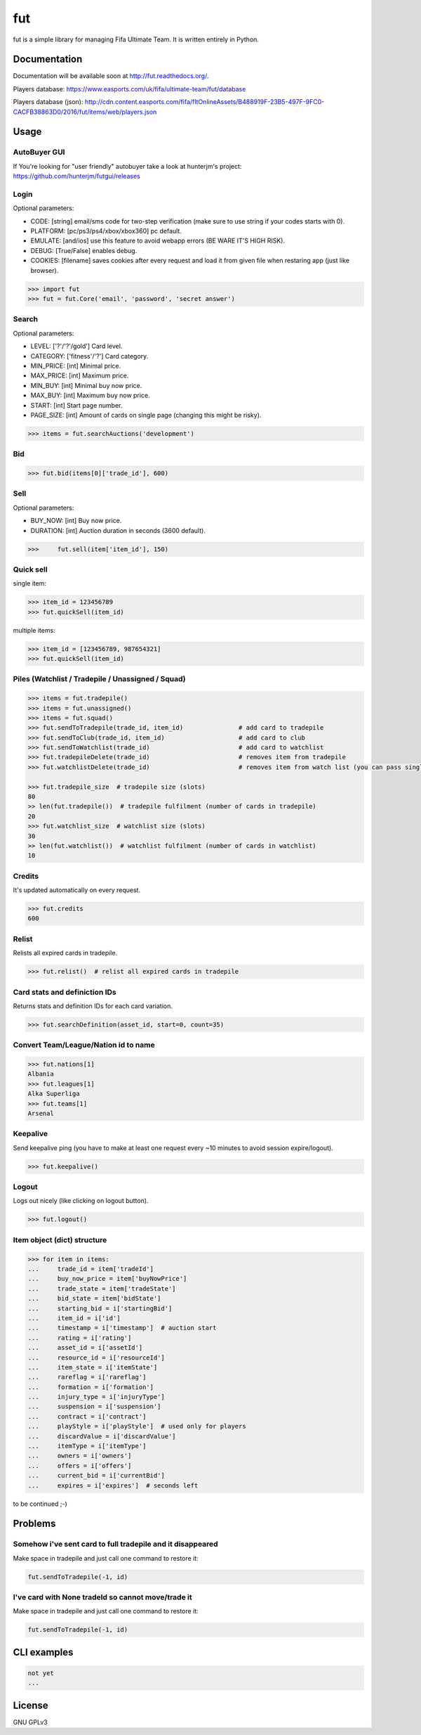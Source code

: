 fut
=====

.. image:: https://travis-ci.org/oczkers/fut.png?branch=master
        :target: https://travis-ci.org/oczkers/fut

fut is a simple library for managing Fifa Ultimate Team.
It is written entirely in Python.



Documentation
-------------
Documentation will be available soon at http://fut.readthedocs.org/.

Players database: https://www.easports.com/uk/fifa/ultimate-team/fut/database

Players database (json): http://cdn.content.easports.com/fifa/fltOnlineAssets/B488919F-23B5-497F-9FC0-CACFB38863D0/2016/fut/items/web/players.json



Usage
-----

AutoBuyer GUI
`````````````
If You're looking for "user friendly" autobuyer take a look at hunterjm's project:
https://github.com/hunterjm/futgui/releases

Login
`````````````
Optional parameters:

- CODE: [string] email/sms code for two-step verification (make sure to use string if your codes starts with 0).
- PLATFORM: [pc/ps3/ps4/xbox/xbox360] pc default.
- EMULATE: [and/ios] use this feature to avoid webapp errors (BE WARE IT'S HIGH RISK).
- DEBUG: [True/False] enables debug.
- COOKIES: [filename] saves cookies after every request and load it from given file when restaring app (just like browser).

.. code-block:: python

    >>> import fut
    >>> fut = fut.Core('email', 'password', 'secret answer')

Search
`````````````
Optional parameters:

- LEVEL: ['?'/'?'/gold'] Card level.
- CATEGORY: ['fitness'/'?'] Card category.
- MIN_PRICE: [int] Minimal price.
- MAX_PRICE: [int] Maximum price.
- MIN_BUY: [int] Minimal buy now price.
- MAX_BUY: [int] Maximum buy now price.
- START: [int] Start page number.
- PAGE_SIZE: [int] Amount of cards on single page (changing this might be risky).

.. code-block:: python

    >>> items = fut.searchAuctions('development')

Bid
`````````````

.. code-block:: python

    >>> fut.bid(items[0]['trade_id'], 600)

Sell
`````````````
Optional parameters:

- BUY_NOW: [int] Buy now price.
- DURATION: [int] Auction duration in seconds (3600 default).

.. code-block:: python

    >>>     fut.sell(item['item_id'], 150)

Quick sell
`````````````
single item:

.. code-block:: python

    >>> item_id = 123456789
    >>> fut.quickSell(item_id)

multiple items:

.. code-block:: python

    >>> item_id = [123456789, 987654321]
    >>> fut.quickSell(item_id)

Piles (Watchlist / Tradepile / Unassigned / Squad)
`````````````

.. code-block:: python

    >>> items = fut.tradepile()
    >>> items = fut.unassigned()
    >>> items = fut.squad()
    >>> fut.sendToTradepile(trade_id, item_id)               # add card to tradepile
    >>> fut.sendToClub(trade_id, item_id)                    # add card to club
    >>> fut.sendToWatchlist(trade_id)                        # add card to watchlist
    >>> fut.tradepileDelete(trade_id)                        # removes item from tradepile
    >>> fut.watchlistDelete(trade_id)                        # removes item from watch list (you can pass single str/ing or list/tuple of ids - like in quickSell)

    >>> fut.tradepile_size  # tradepile size (slots)
    80
    >> len(fut.tradepile())  # tradepile fulfilment (number of cards in tradepile)
    20
    >>> fut.watchlist_size  # watchlist size (slots)
    30
    >> len(fut.watchlist())  # watchlist fulfilment (number of cards in watchlist)
    10

Credits
`````````````
It's updated automatically on every request.

.. code-block:: python

    >>> fut.credits
    600

Relist
`````````````
Relists all expired cards in tradepile.

.. code-block:: python

    >>> fut.relist()  # relist all expired cards in tradepile

Card stats and definiction IDs
`````````````
Returns stats and definition IDs for each card variation.

.. code-block:: python

    >>> fut.searchDefinition(asset_id, start=0, count=35)

Convert Team/League/Nation id to name
`````````````

.. code-block:: python

    >>> fut.nations[1]
    Albania
    >>> fut.leagues[1]
    Alka Superliga
    >>> fut.teams[1]
    Arsenal

Keepalive
`````````````
Send keepalive ping (you have to make at least one request every ~10 minutes to avoid session expire/logout).

.. code-block:: python

    >>> fut.keepalive()

Logout
`````````````
Logs out nicely (like clicking on logout button).

.. code-block:: python

    >>> fut.logout()



Item object (dict) structure
`````````````

.. code-block:: python

    >>> for item in items:
    ...     trade_id = item['tradeId']
    ...     buy_now_price = item['buyNowPrice']
    ...     trade_state = item['tradeState']
    ...     bid_state = item['bidState']
    ...     starting_bid = i['startingBid']
    ...     item_id = i['id']
    ...     timestamp = i['timestamp']  # auction start
    ...     rating = i['rating']
    ...     asset_id = i['assetId']
    ...     resource_id = i['resourceId']
    ...     item_state = i['itemState']
    ...     rareflag = i['rareflag']
    ...     formation = i['formation']
    ...     injury_type = i['injuryType']
    ...     suspension = i['suspension']
    ...     contract = i['contract']
    ...     playStyle = i['playStyle']  # used only for players
    ...     discardValue = i['discardValue']
    ...     itemType = i['itemType']
    ...     owners = i['owners']
    ...     offers = i['offers']
    ...     current_bid = i['currentBid']
    ...     expires = i['expires']  # seconds left


to be continued ;-)



Problems
-----

Somehow i've sent card to full tradepile and it disappeared
`````````````
Make space in tradepile and just call one command to restore it:

.. code-block:: python

    fut.sendToTradepile(-1, id)


I've card with None tradeId so cannot move/trade it
`````````````
Make space in tradepile and just call one command to restore it:

.. code-block:: python

    fut.sendToTradepile(-1, id)



CLI examples
------------
.. code-block:: bash

    not yet
    ...



License
-------

GNU GPLv3

